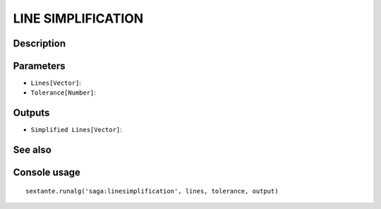 LINE SIMPLIFICATION
===================

Description
-----------

Parameters
----------

- ``Lines[Vector]``:
- ``Tolerance[Number]``:

Outputs
-------

- ``Simplified Lines[Vector]``:

See also
---------


Console usage
-------------


::

	sextante.runalg('saga:linesimplification', lines, tolerance, output)
